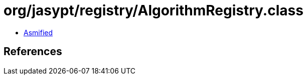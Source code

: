 = org/jasypt/registry/AlgorithmRegistry.class

 - link:AlgorithmRegistry-asmified.java[Asmified]

== References

